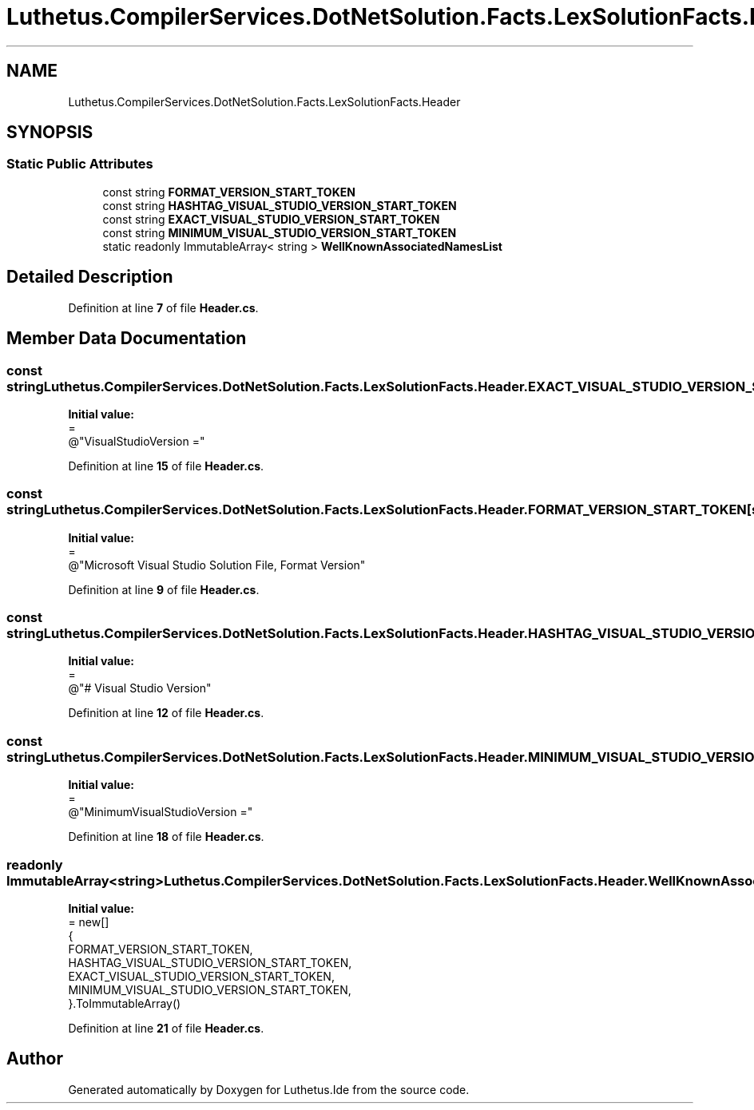 .TH "Luthetus.CompilerServices.DotNetSolution.Facts.LexSolutionFacts.Header" 3 "Version 1.0.0" "Luthetus.Ide" \" -*- nroff -*-
.ad l
.nh
.SH NAME
Luthetus.CompilerServices.DotNetSolution.Facts.LexSolutionFacts.Header
.SH SYNOPSIS
.br
.PP
.SS "Static Public Attributes"

.in +1c
.ti -1c
.RI "const string \fBFORMAT_VERSION_START_TOKEN\fP"
.br
.ti -1c
.RI "const string \fBHASHTAG_VISUAL_STUDIO_VERSION_START_TOKEN\fP"
.br
.ti -1c
.RI "const string \fBEXACT_VISUAL_STUDIO_VERSION_START_TOKEN\fP"
.br
.ti -1c
.RI "const string \fBMINIMUM_VISUAL_STUDIO_VERSION_START_TOKEN\fP"
.br
.ti -1c
.RI "static readonly ImmutableArray< string > \fBWellKnownAssociatedNamesList\fP"
.br
.in -1c
.SH "Detailed Description"
.PP 
Definition at line \fB7\fP of file \fBHeader\&.cs\fP\&.
.SH "Member Data Documentation"
.PP 
.SS "const string Luthetus\&.CompilerServices\&.DotNetSolution\&.Facts\&.LexSolutionFacts\&.Header\&.EXACT_VISUAL_STUDIO_VERSION_START_TOKEN\fR [static]\fP"
\fBInitial value:\fP
.nf
=
            @"VisualStudioVersion ="
.PP
.fi

.PP
Definition at line \fB15\fP of file \fBHeader\&.cs\fP\&.
.SS "const string Luthetus\&.CompilerServices\&.DotNetSolution\&.Facts\&.LexSolutionFacts\&.Header\&.FORMAT_VERSION_START_TOKEN\fR [static]\fP"
\fBInitial value:\fP
.nf
=
            @"Microsoft Visual Studio Solution File, Format Version"
.PP
.fi

.PP
Definition at line \fB9\fP of file \fBHeader\&.cs\fP\&.
.SS "const string Luthetus\&.CompilerServices\&.DotNetSolution\&.Facts\&.LexSolutionFacts\&.Header\&.HASHTAG_VISUAL_STUDIO_VERSION_START_TOKEN\fR [static]\fP"
\fBInitial value:\fP
.nf
=
            @"# Visual Studio Version"
.PP
.fi

.PP
Definition at line \fB12\fP of file \fBHeader\&.cs\fP\&.
.SS "const string Luthetus\&.CompilerServices\&.DotNetSolution\&.Facts\&.LexSolutionFacts\&.Header\&.MINIMUM_VISUAL_STUDIO_VERSION_START_TOKEN\fR [static]\fP"
\fBInitial value:\fP
.nf
=
            @"MinimumVisualStudioVersion ="
.PP
.fi

.PP
Definition at line \fB18\fP of file \fBHeader\&.cs\fP\&.
.SS "readonly ImmutableArray<string> Luthetus\&.CompilerServices\&.DotNetSolution\&.Facts\&.LexSolutionFacts\&.Header\&.WellKnownAssociatedNamesList\fR [static]\fP"
\fBInitial value:\fP
.nf
= new[]
        {
            FORMAT_VERSION_START_TOKEN,
            HASHTAG_VISUAL_STUDIO_VERSION_START_TOKEN,
            EXACT_VISUAL_STUDIO_VERSION_START_TOKEN,
            MINIMUM_VISUAL_STUDIO_VERSION_START_TOKEN,
        }\&.ToImmutableArray()
.PP
.fi

.PP
Definition at line \fB21\fP of file \fBHeader\&.cs\fP\&.

.SH "Author"
.PP 
Generated automatically by Doxygen for Luthetus\&.Ide from the source code\&.
